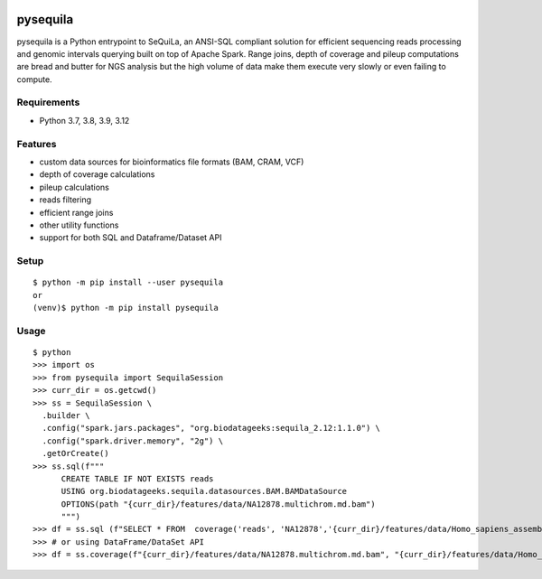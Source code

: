 |version| |downloads| |version_sequila| |build| |python| |license| |coverage| |contributors| |last_commit|

.. |version| image:: https://badge.fury.io/py/pysequila.svg
    :target: https://badge.fury.io/py/pysequila

.. |version_sequila| image:: https://img.shields.io/maven-central/v/org.biodatageeks/sequila_2.12
    :alt: Maven Central

.. |build| image:: https://gitlab.com/biodatageeks/pysequila/badges/master/pipeline.svg
    :alt: status

.. |python| image:: https://img.shields.io/badge/python-3.8-blue.svg
    :alt: Python-3.8

.. |license| image:: https://img.shields.io/badge/license-Apache%202.0-blue.svg
    :alt: license

.. |coverage| image:: https://gitlab.com/biodatageeks/pysequila/badges/master/coverage.svg
    :alt: coverage

.. |contributors| image:: https://img.shields.io/github/contributors/biodatageeks/pysequila
    :alt: GitHub contributors

.. |last_commit| image:: https://img.shields.io/github/commit-activity/m/biodatageeks/pysequila
    :alt: GitHub commit activity

.. |downloads| image:: https://pepy.tech/badge/pysequila
    :alt: PyPI downloads


===========
 pysequila
===========

pysequila is a Python entrypoint to SeQuiLa, an ANSI-SQL compliant solution for efficient sequencing reads processing and genomic intervals querying built on top of Apache Spark. Range joins, depth of coverage and pileup computations are bread and butter for NGS analysis but the high volume of data make them execute very slowly or even failing to compute.


Requirements
============

* Python 3.7, 3.8, 3.9, 3.12

Features
========

* custom data sources for bioinformatics file formats (BAM, CRAM, VCF)
* depth of coverage calculations 
* pileup calculations
* reads filtering
* efficient range joins
* other utility functions
* support for both SQL and Dataframe/Dataset API

Setup
=====

::

  $ python -m pip install --user pysequila
  or
  (venv)$ python -m pip install pysequila

Usage
=====

::

  $ python
  >>> import os
  >>> from pysequila import SequilaSession
  >>> curr_dir = os.getcwd()
  >>> ss = SequilaSession \
    .builder \
    .config("spark.jars.packages", "org.biodatageeks:sequila_2.12:1.1.0") \
    .config("spark.driver.memory", "2g") \
    .getOrCreate()
  >>> ss.sql(f"""
        CREATE TABLE IF NOT EXISTS reads
        USING org.biodatageeks.sequila.datasources.BAM.BAMDataSource
        OPTIONS(path "{curr_dir}/features/data/NA12878.multichrom.md.bam")
        """)
  >>> df = ss.sql (f"SELECT * FROM  coverage('reads', 'NA12878','{curr_dir}/features/data/Homo_sapiens_assembly18_chr1_chrM.small.fasta')")
  >>> # or using DataFrame/DataSet API
  >>> df = ss.coverage(f"{curr_dir}/features/data/NA12878.multichrom.md.bam", "{curr_dir}/features/data/Homo_sapiens_assembly18_chr1_chrM.small.fasta")

